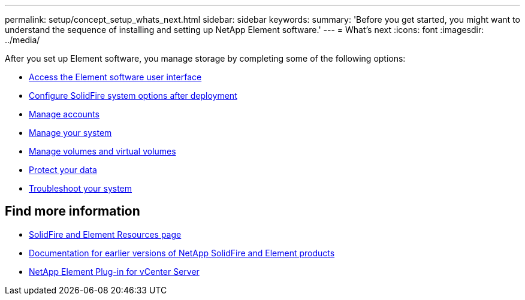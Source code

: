 ---
permalink: setup/concept_setup_whats_next.html
sidebar: sidebar
keywords:
summary: 'Before you get started, you might want to understand the sequence of installing and setting up NetApp Element software.'
---
= What's next
:icons: font
:imagesdir: ../media/

[.lead]
After you set up Element software, you manage storage by completing some of the following options:

* link:task_post_deploy_access_the_element_software_user_interface.html[Access the Element software user interface]
* link:../storage/task_post_deploy_configure_system_options.html[Configure SolidFire system options after deployment]
* link:../storage/task_data_manage_accounts_accounts_overview.html[Manage accounts]
* link:../storage/concept_system_manage_system_management.html[Manage your system]
* link:../storage/concept_data_manage_data_management.html[Manage volumes and virtual volumes]
* link:../storage/concept_data_protection.html[Protect your data]
* link:../storage/concept_system_monitoring_and_troubleshooting.html[Troubleshoot your system]


== Find more information
 * https://www.netapp.com/data-storage/solidfire/documentation[SolidFire and Element Resources page^]
 * https://docs.netapp.com/sfe-122/topic/com.netapp.ndc.sfe-vers/GUID-B1944B0E-B335-4E0B-B9F1-E960BF32AE56.html[Documentation for earlier versions of NetApp SolidFire and Element products^]
 * https://docs.netapp.com/us-en/vcp/index.html[NetApp Element Plug-in for vCenter Server^]
